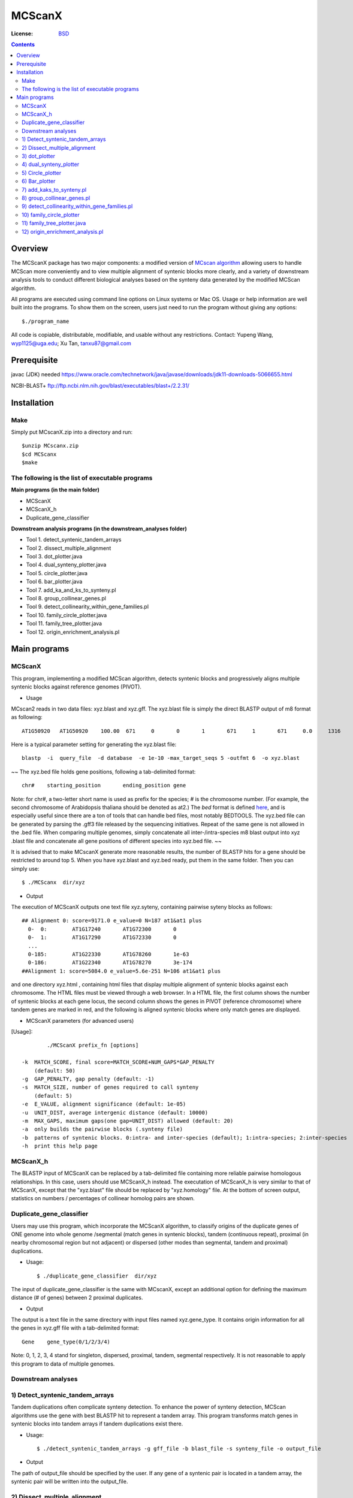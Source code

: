 MCScanX
=========

:License: `BSD <http://creativecommons.org/licenses/BSD/>`_

.. contents ::

Overview
---------

The MCScanX package has two major components:  a modified version of `MCscan algorithm <https://github.com/tanghaibao/mcscan>`_ allowing users to handle MCScan more conveniently and to view multiple alignment of syntenic blocks more clearly, and a variety of downstream analysis tools to conduct different biological analyses based on the synteny data generated by the modified MCScan algorithm.

All programs are executed using command line options on Linux systems or Mac OS. Usage or help information are well built into the programs. To show them on the screen, users just need to run the program without giving any options::

	$./program_name

.. image:: https://lh4.ggpht.com/_O4Q4Y0oWQYU/Tcn3sydLaSI/AAAAAAAAA0w/foXv6yt4S2Y/s400/Figure1backup.jpg
        :alt: MCScanX flow chart
 
All code is copiable, distributable, modifiable, and usable without any restrictions.
Contact: Yupeng Wang, wyp1125@uga.edu; Xu Tan, tanxu87@gmail.com

Prerequisite
-------------
javac (JDK) needed
https://www.oracle.com/technetwork/java/javase/downloads/jdk11-downloads-5066655.html

NCBI-BLAST+
ftp://ftp.ncbi.nlm.nih.gov/blast/executables/blast+/2.2.31/


Installation
-------------


Make
::::::
Simply put MCscanX.zip into a directory and run::

	$unzip MCscanx.zip
	$cd MCScanx
	$make
  
The following is the list of executable programs
:::::::::::::::::::::::::::::::::::::::::::::::::
**Main programs (in the main folder)**

- MCScanX
- MCScanX_h
- Duplicate_gene_classifier

**Downstream analysis programs (in the downstream_analyses folder)**

- Tool 1. detect_syntenic_tandem_arrays
- Tool 2. dissect_multiple_alignment	
- Tool 3. dot_plotter.java
- Tool 4. dual_synteny_plotter.java
- Tool 5. circle_plotter.java
- Tool 6. bar_plotter.java
- Tool 7. add_ka_and_ks_to_synteny.pl
- Tool 8. group_collinear_genes.pl
- Tool 9. detect_collinearity_within_gene_families.pl
- Tool 10. family_circle_plotter.java
- Tool 11. family_tree_plotter.java
- Tool 12. origin_enrichment_analysis.pl

Main programs
--------------

MCScanX
::::::::
This program, implementing a modified MCScan algorithm, detects syntenic blocks and progressively aligns multiple syntenic blocks against reference genomes (PIVOT).

- Usage
MCscan2 reads in two data files: xyz.blast and xyz.gff. 
The xyz.blast file is simply the direct BLASTP output of m8 format as following::

	AT1G50920   AT1G50920    100.00  671     0       0       1       671     1       671     0.0     1316
  
Here is a typical parameter setting for generating the xyz.blast file::

	blastp  -i  query_file  -d database  -e 1e-10 -max_target_seqs 5 -outfmt 6  -o xyz.blast
~~	
The xyz.bed file holds gene positions, following a tab-delimited format::

	chr#	starting_position	ending_position	gene
  
Note: for chr#, a two-letter short name is used as prefix for the species; # is the chromosome number. (For example, the second chromosome of Arabidopsis thaliana should be denoted as at2.)
The `bed` format is defined `here <http://genome.ucsc.edu/FAQ/FAQformat.html#format1>`_, and is especially useful since there are a ton of tools that can handle bed files, most notably BEDTOOLS.
The xyz.bed file can be generated by parsing the .gff3 file released by the sequencing initiatives.
Repeat of the same gene is not allowed in the .bed file.
When comparing multiple genomes, simply concatenate all inter-/intra-species m8 blast output into xyz .blast file and concatenate all gene positions of different species into xyz.bed file.
~~

It is advised that to make MCscanX generate more reasonable results, the number of BLASTP hits for a gene should be restricted to around top 5.
When you have xyz.blast and xyz.bed ready, put them in the same folder. Then you can simply use::

	$ ./MCScanx  dir/xyz
 
- Output
The execution of MCScanX outputs one text file xyz.syteny, containing pairwise syteny blocks as follows::

	## Alignment 0: score=9171.0 e_value=0 N=187 at1&at1 plus
	  0-  0:	AT1G17240	AT1G72300	0
	  0-  1:	AT1G17290	AT1G72330	0
	  ...
	  0-185:	AT1G22330	AT1G78260	1e-63
	  0-186:	AT1G22340	AT1G78270	3e-174
	##Alignment 1: score=5084.0 e_value=5.6e-251 N=106 at1&at1 plus

 
and one directory xyz.html , containing html files that display multiple alignment of syntenic blocks against each chromosome. The HTML files must be viewed through a web browser. In a HTML file, the first column shows the number of syntenic blocks at each gene locus, the second column shows the genes in PIVOT (reference chromosome) where tandem genes are marked in red, and the following is aligned syntenic blocks where only match genes are displayed.
 
- MCScanX parameters (for advanced users)
[Usage]::

	 ./MCScanX prefix_fn [options]

 -k  MATCH_SCORE, final score=MATCH_SCORE+NUM_GAPS*GAP_PENALTY
     (default: 50)
 -g  GAP_PENALTY, gap penalty (default: -1)
 -s  MATCH_SIZE, number of genes required to call synteny
     (default: 5)
 -e  E_VALUE, alignment significance (default: 1e-05)
 -u  UNIT_DIST, average intergenic distance (default: 10000)
 -m  MAX_GAPS, maximum gaps(one gap=UNIT_DIST) allowed (default: 20)
 -a  only builds the pairwise blocks (.synteny file)
 -b  patterns of syntenic blocks. 0:intra- and inter-species (default); 1:intra-species; 2:inter-species
 -h  print this help page

MCScanX_h
::::::::::::::::::::::::::
The BLASTP input of MCScanX can be replaced by a tab-delimited file containing more reliable pairwise homologous relationships. In this case, users should use MCScanX_h instead. The executation of MCScanX_h is very similar to that of MCScanX, except that the "xyz.blast" file should be replaced by "xyz.homology" file. At the bottom of screen output, statistics on numbers / percentages of collinear homolog pairs are shown.
 
Duplicate_gene_classifier
::::::::::::::::::::::::::
Users may use this program, which incorporate the MCScanX algorithm, to classify origins of the duplicate genes of ONE genome into whole genome /segmental (match genes in syntenic blocks), tandem (continuous repeat), proximal (in nearby chromosomal region but not adjacent) or dispersed (other modes than segmental, tandem and proximal) duplications.

- Usage::

	$ ./duplicate_gene_classifier  dir/xyz
 
The input of duplicate_gene_classifier is the same with MCscanX, except an additional option for defining the maximum distance (# of genes) between 2 proximal duplicates.

- Output
The output is a text file in the same directory with input files named xyz.gene_type. It contains origin information for all the genes in xyz.gff file with a tab-delimited format::

	Gene	gene_type(0/1/2/3/4) 

Note:  0, 1, 2, 3, 4 stand for singleton, dispersed, proximal, tandem, segmental respectively.
It is not reasonable to apply this program to data of multiple genomes.


Downstream analyses
:::::::::::::::::::::

1) Detect_syntenic_tandem_arrays
::::::::::::::::::::::::::::::::::
Tandem duplications often complicate synteny detection. To enhance the power of synteny detection, MCScan algorithms use the gene with best BLASTP hit to represent a tandem array. This program transforms match genes in syntenic blocks into tandem arrays if tandem duplications exist there. 
  
- Usage::

	$ ./detect_syntenic_tandem_arrays -g gff_file -b blast_file -s synteny_file -o output_file
 
- Output
The path of output_file should be specified by the user. If any gene of a syntenic pair is located in a tandem array, the syntenic pair will be written into the output_file.

2) Dissect_multiple_alignment
::::::::::::::::::::::::::::::
This program dissects the number of syntenic blocks at each gene locus of the reference genome(s) into the number of intra-species syntenic blocks and the number of inter-species syntenic blocks. 

- Usage::

	$ ./dissect_multiple_alignment -g gff_file -s synteny_file -o output_file
 
- Output
The path of output_file should be specified by the user. The first and second columns of output_file show the chromosomes and genes in reference genome(s). The 3rd, 4th and 5th columns show the numbers of intra-species syntenic blocks, inter-species syntenic blocks and outgroup species respectively.

3) dot_plotter
:::::::::::::::
This java script generates a dot plot for all the syntenic blocks on two sets of chromosomes given by the user. Note that JDK is needed for executing Java programs.

- Usage::

	$ java dot_plotter -g gff_file -s synteny_file -c control_file -o output_PNG_file

The input files include a gff file containing all gene positions, a synteny file generated by MCScanX,  and a control file (.ctl) containing plot size and chromosome IDs. 
The control file can be easily made by modifying the dot.ctl file::

	800	//dimension (in pixels) of x axis
	800	//dimension (in pixels) of y axis
	sb1,sb2,sb3,sb4,sb5,sb6,sb7,sb8,sb9,sb10	//chromosomes in x axis
	os1,os2,os3,os4,os5,os6,os7,os8,os9,os10,os11,os12	//chromosomes in y axis

Note that no space is allowed between adjacent chromosome IDs.

- Output
Output is an image file (PNG format) which can be viewed with an image viewer.
Each dot is a sytenic gene pair between the two sets of chromosomes. Different colors of dots, generated randomly, represent different syntenic blocks.

4) dual_synteny_plotter
::::::::::::::::::::::::
This java script generates a dual synteny plot which links all the synteny blocks between two sets of chromosomes using straight lines.

- Usage::

	$ java dual_synteny_plotter -g gff_file -s synteny_file -c control_file -o output_PNG_file
 
The input files include a gff file containing all gene positions, a synteny file generated by MCScanX,  and a control file (.ctl) containing plot size and chromosome IDs. 
The control file can be easily made by modifying the column.ctl file::

	200	//plot width (in pixels)
	800	//plot height (in pixels)
	sb1,sb2	//chromosomes in the left column
	os1,os2,os3	//chromosomes in the right column
  
Note that no space is allowed between adjacent chromosome IDs.

- Output
Output is an image file (PNG format) which can be viewed with an image viewer.
Each line links a pair of syntenic genes between the two sets of chromosomes. Different colors of lines, generated randomly, represent different syntenic blocks.

5) Circle_plotter
::::::::::::::::::
This Java scripts generates a circular plot which links all the syntenic blocks with curved lines between and within the chromosome set given by users.

- Usage::

	$ java circle_plotter -g gff_file -s synteny_file -c control_file -o output_PNG_file

The input files include a gff file containing all gene positions, a synteny file generated by MCScanX,  and a control file (.ctl) containing plot size and chromosome IDs. 
The control file can be easily made by modifying the circle.ctl file::

	800	//plot width and height (in pixels)
	sb1,sb2,os1,os2,os3	//chromosomes in the circle
  
Note that no space is allowed between adjacent chromosome IDs.

- Output
Output is an image file (PNG format) which can be viewed with an image viewer.
Each curved line links a pair of syntenic genes between or within the given set of chromosomes. Different colors of lines, generated randomly, represent different syntenic blocks.


6) Bar_plotter
:::::::::::::::
This Java scripts generates a bar plot displaying chromosome rearrangement between reference and target chromosome sets given by users.

- Usage::

	$ java bar_plotter -g gff_file -s synteny_file -c control_file -o output_PNG_file

The input files include a gff file containing all gene positions, a synteny file generated by MCScanX,  and a control file (.ctl) containing plot size and chromosome IDs. 
The control file can be easily made by modifying the bar.ctl file::

	800	//dimension (in pixels) of x axis
	800	//dimension (in pixels) of y axis
	sb1,sb2,sb3,sb4,sb5,sb6,sb7,sb8,sb9,sb10	//reference chromosomes
	os1,os2,os3,os4,os5,os6,os7,os8,os9,os10,os11,os12	//target chromosomes
  
Note that no space is allowed between adjacent chromosome IDs.

- Output
Output is an image file (PNG format) which can be viewed with an image viewer.
Each curved line links a pair of syntenic genes between or within the given set of chromosomes. Different colors of lines, generated randomly, represent different syntenic blocks.

7) add_kaks_to_synteny.pl
:::::::::::::::::::::::::::
This program calculates the Ka & Ks value of each syntenic gene pair shown in the MCscan2 output (.synteny file). Bio-perl is needed for executing this program.

- Usage::

	$ perl add_kaks_to_synteny.pl -i synteny_file -d cds_file -o output_file
 
The input is a xyz.syteny file generated by MCScanX and a coding sequence file of corresponding gene set in fasta format.

- Output
Users should specify the path of output file. The output file is a modified version of xyz.syteny file with each line containing a syntenic gene pair and its ka & ks values.
 
8) group_collinear_genes.pl
:::::::::::::::::::::::::::
This program groups genes through connecting collinear genes until any gene in each group has no collinear gene outside the group. This analysis can be used to construct gene families based on syntenic relationships.

- Usage::

	$ perl group_collinear_genes.pl -i synteny_file -o output_file 

Input includes a xyz.syteny file generated by MCScanX.

- Output
The output file displays each group in one line in a tab-delimited format.
Note, the first group (the largest size) usually contains much more genes than other groups, should be regarded as non-informative.

9) detect_collinearity_within_gene_families.pl
::::::::::::::::::::::::::::::::::::::::::
This program detects collinear gene pairs within gene families.

- Usage
 
Input includes a xyz.syteny file generated by MCScanX and a gene family file in tab-delimited format with gene family name in the first column::

	Gene_family_1	gene1	gene2	gene3	...	genex
	Gene_family_2	gene1	gene2 	gene3	...	genex
 
- Output
The output file gives the syntenic pairs of the given gene families in tab-delimited format::

	Gene_family_1	gene_pair1	gene_pair2	...	gene_pairx
	Gene_family_2	gene_pair1	gene_pair2

 
10) family_circle_plotter
:::::::::::::::::::::::::::
This java script generates a circular plot which links all sytenic genes within a gene family with red curved lines, and places the gene family synteny into a genomic synteny background.

- Usage::

	$ java family_circle_plotter -g gff_file -s synteny_file -c control_file -f gene_family_file -o output_jpeg_file
 
The input files include a .gff file containing all gene positions, a .synteny file generated by MCScanX, a control file (.ctl) containing the plot size and chromosome IDs and a gene family file containing only one gene family with the aforementioned format.
The control file can be easily made by modifying the family.ctl file::

	800	//plot width and height (in pixels)
	at1, at2, at3, at4, at5	//chromosomes in the circle
  
Note: users can input just the chromosomes of interest into the family.ctl file. This will generate a circular plot within the given chromosomes set.

- Output
Output is an image file which can be viewed with any image. Each red curved line links a pair of syntenic genes within the given gene family. The grey lines stand for genomic synteny background.

11) family_tree_plotter.java
::::::::::::::::::::::::::::::
This java script generates a gene family tree on which syntenic gene pairs and tandem gene groups are linked with red and blue curves respectively.

- Usage::

	$ javac family_tree_plotter.java (compile the first time it is used)
	$ java family_tree_plotter -t tree_file -s synteny_file -o output_PNG_file (show syntenic gene pairs only)
	$ java family_tree_plotter -t tree_file -s synteny_file –d tandem_pair_file -o output_PNG_file (show both tandem and syntenic gene pairs)
 
The input files include a .synteny file generated by MCScanX and a tree file for the gene family in newick format (bracket tree).

Users can set up the plot width, plot height, and font_size with the following options:
-x plot_width -y plot height -f font_size

- Output
The output is an image file (PNG format) which can be viewed with an image viewer;

Note: this script aims to show the synteny and tandem overview for a gene family. The branch lengths are disregarded, thus do not reflect the true value.

12) origin_enrichment_analysis.pl
:::::::::::::::::::::::::::::::::::
This program identifies potential enrichment of duplicate gene origins for input gene families according to the result of Duplicate_gene_classifier.

- Usage::

	$ perl origin_enrichment_analysis.pl -i gene_family_file -d gene_origin_file  -o output_file
 
This perl program takes in a gene family file with the same format as the above ones and the gene origin file generated by Duplicate_gene_classifier.

- Output
The output is the p-values of different origins for the given gene families
